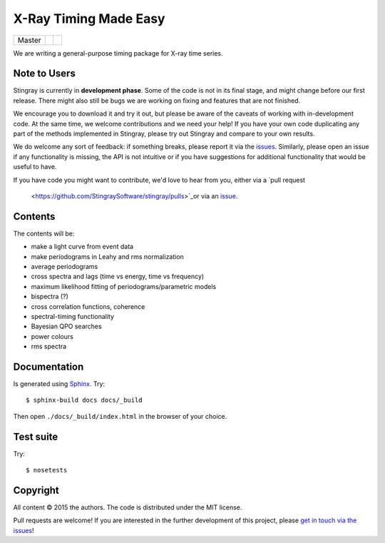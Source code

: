 X-Ray Timing Made Easy
=======================
+------------------+-------------------------+----------------------------+
| Master           | |Build Status Master|   | |Coverage Status Master|   |
+------------------+-------------------------+----------------------------+

We are writing a general-purpose timing package for X-ray time series.

Note to Users
-------------

Stingray is currently in **development phase**. Some of the code is not in
its final stage, and might change before our first release. There might also
still be bugs we are working on fixing and features that are not finished.

We encourage you to download it and try it out, but please be aware of
the caveats of working with in-development code.
At the same time, we welcome contributions and we need your help!
If you have your own code duplicating any part of the methods implemented in
Stingray, please try out Stingray and compare to your own results.

We do welcome any sort of feedback: if something breaks, please report it via
the `issues <https://github.com/StingraySoftware/stingray/issues>`_. Similarly,
please open an issue if any functionality is missing, the API is not intuitive
or if you have suggestions for additional functionality that would be useful to
have.

If you have code you might want to contribute, we'd love to hear from you,
either via a `pull request
 <https://github.com/StingraySoftware/stingray/pulls>`_or via an
 `issue <https://github.com/StingraySoftware/stingray/issues>`_.

Contents
--------

The contents will be:

- make a light curve from event data
- make periodograms in Leahy and rms normalization
- average periodograms
- cross spectra and lags (time vs energy, time vs frequency)
- maximum likelihood fitting of periodograms/parametric models
- bispectra (?)
- cross correlation functions, coherence
- spectral-timing functionality
- Bayesian QPO searches
- power colours
- rms spectra

Documentation
-------------

Is generated using `Sphinx`_. Try::

   $ sphinx-build docs docs/_build

Then open ``./docs/_build/index.html`` in the browser of your choice.

.. _Sphinx: http://sphinx-doc.org

Test suite
----------

Try::

   $ nosetests

Copyright
---------

All content © 2015 the authors. The code is distributed under the MIT license.

Pull requests are welcome! If you are interested in the further development of
this project, please `get in touch via the issues
<https://github.com/dhuppenkothen/stingray/issues>`_!

.. |Build Status Master| image:: https://travis-ci.org/StingraySoftware/stingray.svg?branch=master
    :target: https://travis-ci.org/StingraySoftware/stingray
.. |Coverage Status Master| image:: https://coveralls.io/repos/github/StingraySoftware/stingray/badge.svg?branch=master
    :target: https://coveralls.io/github/StingraySoftware/stingray?branch=master
